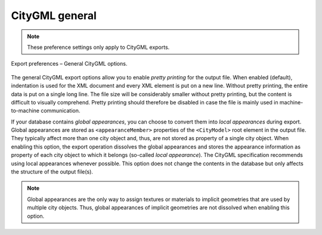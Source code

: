 .. _impexp_export_preferences_citygml_general_chapter:

CityGML general
^^^^^^^^^^^^^^^

.. note::
  These preference settings only apply to CityGML exports.

.. figure:: /media/impexp_export_preferences_citygml_general_fig.png
   :name: impexp_export_preferences_citygml_general_fig
   :align: center

   Export preferences – General CityGML options.

The general CityGML export options allow you to enable *pretty printing*
for the output file. When enabled (default), indentation is used for the XML document
and every XML element is put on a new line. Without pretty printing,
the entire data is put on a single long line. The file size will
be considerably smaller without pretty printing, but the content is
difficult to visually comprehend. Pretty printing should therefore
be disabled in case the file is mainly used in machine-to-machine
communication.

If your database contains *global appearances*, you can choose to convert
them into *local appearances* during export. Global appearances are stored as
``<appearanceMember>`` properties of the ``<CityModel>`` root element in the output file.
They typically affect more than one city object and, thus, are not stored
as property of a single city object. When enabling this option, the export operation
dissolves the global appearances and stores the appearance information as
property of each city object to which it belongs (so-called *local appearance*).
The CityGML specification recommends using local appearances whenever possible.
This option does not change the contents in the database but only affects the
structure of the output file(s).

.. note::
  Global appearances are the only way to assign textures or materials to
  implicit geometries that are used by multiple city objects. Thus, global
  appearances of implicit geometries are not dissolved when enabling this option.